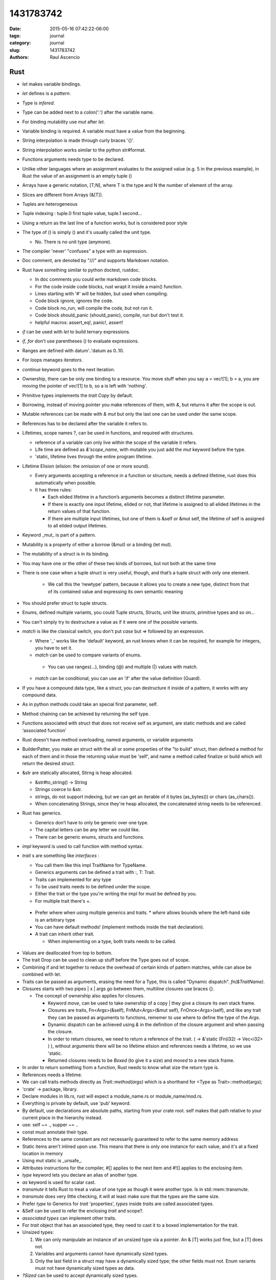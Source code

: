 1431783742
##############

:date: 2015-05-16 07:42:22-06:00 
:tags: journal 
:category: journal 
:slug: 1431783742 
:authors: Raul Ascencio 


Rust
----

* *let* makes variable bindings.
* *let* defines is a *pattern*.
* Type is *infered*.
* Type can be added next to a *colon(':')* after the variable name.
* For binding mutability use *mut* after *let*.
* Variable binding is required. A variable must have a value from the beginning.
* String interpolation is made through curly braces '{}'.
* String interpolation works similar to the python  str#format.
* Functions arguments needs type to be declared.
* Unlike other languages where an assignment evaluates to the assigned value
  (e.g. 5 in the previous example), in Rust the value of an assignment is an
  empty tuple ()
* Arrays have a generic notation, [T;N], where T is the type and N the 
  number of element of the array.
* Slices are different from Arrays (&[T]).
* Tuples are heterogeneous 
* Tuple indexing : tuple.0 first tuple value, tuple.1 second...
* Using a return as the last line of a function works, but is considered poor style
* The type of () is simply () and it's usually called the unit type. 

  * No. There is no unit type (anymore).
* The compiler 'never' "confuses" a type with an expression.
* Doc comment, are denoted by "///" and supports Markdown notation.

* Rust have something similar to python doctest, rustdoc.

  * In doc comments you could write markdown code blocks. 
  * For the code inside code blocks, rust wrapt it inside a main() function.
  * Lines starting with '#' will be hidden, but used when compiling.
  * Code block ignore, ignores the code.
  * Code block no_run, will compile the code, but not run it.
  * Code block should_panic (should_panic), compile, run but don't test it. 
  * helpful macros: assert_eq!, panic!, assert!

* *if* can be used with *let* to build ternary expressions.

* *if*, *for* don't use parentheses () to evaluate expressions.

* Ranges are defined with datum'..'datum as 0..10.

* For loops manages *iterators*.
* *continue* keyword goes to the next iteration.
* Ownership, there can be only one binding to a resource. You move stuff when
  you say a = vec![1]; b = a, you are moving the pointer of vec![1] to b, so a
  is left with 'nothing'.
* Primitive types implements the *trait* *Copy* by default.
* Borrowing, instead of moving pointer you make references of them, with *&*,
  but returns it after the scope is out.
* Mutable references can be made with *& mut* but only the last one can be used
  under the same scope.
* References has to be declared after the variable it refers to. 
* Lifetimes, scope names ?, can be used in functions, and required with structures. 

  * reference of a variable can only live within the scope of the variable it refers.
  * Life time are defined as *&'scope_name*, with mutable you just add the *mut* keyword before the type.
  * 'static, lifetime lives through the entire program lifetime. 
  
* Lifetime Elision (elision: the omission of one or more sound).

  * Every arguments accepting a reference in a function or structure, needs a
    defined lifetime, rust does this automatically when possible.
  
  * It has three rules:
  
    * Each elided lifetime in a function’s arguments becomes a 
      distinct lifetime parameter.  
      
    * If there is exactly one input lifetime, elided or not, that 
      lifetime is assigned to all elided lifetimes in the return values 
      of that function.
      
    * If there are multiple input lifetimes, but one of 
      them is &self or &mut self, the lifetime of self is assigned to 
      all elided output lifetimes.

* Keyword _mut_ is part of a pattern.
* Mutability is a property of either a borrow (&mut) or a binding (let mut). 
* The mutability of a struct is in its binding.
* You may have one or the other of these two kinds of borrows, but not both at the same time
* There is one case when a tuple struct is very useful, though, and that’s a tuple struct with only one element.

   * We call this the ‘newtype’ pattern, because it allows you to create a new
     type, distinct from that of its contained value and expressing its own
     semantic meaning
     
* You should prefer struct to tuple structs.
* Enums, defined multiple variants, you could Tuple structs, Structs, unit like structs, primitive types and so on...
* You can't simply try to destructure a value as if it were one of the possible variants.
* *match* is like the classical switch, you don't put *case* but *=>* followed by an expression.

  * Where '_' works like the 'default' keyword, an rust knows when it can be
    required, for example for integers, you have to set it.
  * *match* can be used to compare variants of  enums.
  
   * You can use ranges(...), binding (@) and multiple (|) values with match.
   
  * *match* can be conditional, you can use an 'if' after the value definition (Guard).
  
* If you have a compound data type, like a struct, you can destructure it
  inside of a pattern, it works with any compound data.
* As in python methods could take an special first parameter, self.
* Method chaining can be achieved by returning the self type.
* Functions associated with struct that does not receive self as argument, are
  static methods and are called ‘associated function’
* Rust doesn't have method overloading, named arguments, or variable arguments
* BuilderPatter, you make an struct with the all or some properties of the "to
  build" struct, then defined a method for each of them and in those the
  returning value must be 'self', and name a method called finalize or build
  which will return the desired struct.
* &str are statically allocated, Stirng is heap allocated.

  * &str#to_string() -> String
  * Strings coerce to &str.
  * strings, do not support indexing, but we can get an iterable of it bytes
    (as_bytes()) or chars (as_chars()).
  * When concatenating Strings, since they're heap allocated, the concatenated
    string needs to be referenced.
    
* Rust has generics.

  * Generics don’t have to only be generic over one type.
  * The capital letters can be any letter we could like.
  * There can be generic enums, structs and functions.
  
* *impl* keyword is used to call function with method syntax.
* *trait* s are something like *interfaces* :

  * You call them like this impl TraitName for TypeName.
  * Generics arguments can be defined a trait with :, T: Trait.
  * Traits can implemented for any type 
  * To be used traits needs to be defined under the scope.
  * Either the trait or the type you're writing the impl for must be defined by you.
  * For multiple trait there's +.

 * Prefer where when using multiple generics and traits.
   * *where* allows bounds where the left-hand side is an arbitrary type
 * You can have default methods!  (implement methods inside the trait
   declaration).
 * A trait can inherit other trait.
 
   * When implementing on a type, both traits needs to be called.

* Values are deallocated from top to bottom. 
* The trait Drop can be used to clean up stuff before the Type goes out of scope.
* Combining if and let together to reduce the overhead of certain kinds of
  pattern matches, while can alsoe be combined with let.
* Traits can be passed as arguments, erasing the need for a Type, this is
  called "Dynamic dispatch". *fn(&TraitName)*.
* Closures starts  with two pipes | x | args go between them, multiline closures use braces {}.

  + The concept of ownership also applies for closures.
  
    - Keyword *move*, can be used to take ownership of a copy |  they give a
      closure its own stack frame.
    - Closures are traits, Fn<Args>(&self), FnMut<Args>(&mut self),
      FnOnce<Args>(self), and like any trait they can be passed as arguments
      to functions, rememer to use where to define the type of the *Args*.
    - Dynamic dispatch can be achieved using *&* in the definition of the
      closure argument and when passing the closure. 
    - In order to return closures, we need to return a reference of the trait.
      ( -> &'static (Fn(i32) -> Vec<i32> ) ), without arguments there will be
      no lifetime elision and references needs a lifetime, so we use 'static.
    - Returned closures needs to be *Boxed* (to give it a size) and *moved* to
      a new stack frame.
      
* In order to return something from a function, Rust needs to know what size 
  the return type is. 
* References needs a lifetime.
* We can call traits methods directly as *Trait::method(args)* which is a
  shorthand for <Type as Trait>::method(args);
* 'crate'  -> package, library.
* Declare modules in lib.rs, rust will expect a module_name.rs or module_name/mod.rs.
* Everything is private by default, use 'pub' keyword.
* By default, use declarations are absolute paths, starting from your crate
  root. self makes that path relative to your current place in the hierarchy
  instead. 
* use: self ~= ., supper ~= ..
* const must annotate their type. 
* References to the same constant are not necessarily guaranteed to refer to
  the same memory address  
* Static items aren't inlined upon use. This means that there is only one
  instance for each value, and it's at a fixed location in memory
* Using mut static is _unsafe_. 
* Attributes instructions for the compiler, #[] applies to the next item and
  #![] applies to the enclosing item.
* *type* keyword lets you declare an alias of another type.
* *as* keyword is used for scalar cast.
* *transmute* it tells Rust to treat a value of one type as though it were
  another type. Is in std::mem::transmute. 
* *transmute* does very little checking, it will at least make sure that the
  types are the same size.  
* Prefer *type* to Generics for *trait* 'properties', *types* inside *traits* are called
  associated types.
* &Self can be used to refer the enclosing *trait* and scope?.
* *associated types* can implement other traits.  
* For *trait* object that has an associated type, they need to cast it to a
  boxed implementation for the trait.
* Unsized types:

  1. We can only manipulate an instance of an unsized type via a pointer. An &
     [T] works just fine, but a [T] does not.    
  2. Variables and arguments cannot have dynamically sized types.    
  3. Only the last field in a struct may have a dynamically sized type; the
     other fields must not. Enum variants must not have dynamically sized types
     as data.
     
* *?Sized* can be used to accept dynamically sized types.
* ::std::ops:: store operators, one can implement operators trait in order to
  overload it for the given type.
* Deref can be used to overload the deference operator (*) and to implement
  automatic conversions thought  custom pointers implantation this is called
  'deref coercions'.
* *macros* can capture many patterns of code reuse that Rust’s core abstractions cannot.
* Use "*macro_rules!*" to defined a new macro. macro_rules! <macro_name> { <impl> }.

  + *macros* use matching to define actions, the right hand of the matching is
    ordinary Rust syntax.
  + To write an expression with multiple statements, including let-bindings, we
    use a block. If your macro expands to a single expression, you don't need
    this extra layer of braces.
  + Macro matches can be written for duplicated variables, so you could write a
    matcher as $( $x:expr; [ $( $y:expr  ),*  ] );*
  + $(...) * -> zero or more ; $(...)+ -> one or more;
  + In Rust, meta-variables for macros are parsed as a single expression node.
  + Each macro expansion happens in a distinct ‘syntax context’, and each
    variable is tagged with the syntax context where it was introduced.
  + Therefore, macros can introduce new bindings.
  
* The macro *try!* can be used to error handling it returns std::io::Resut<T, E>.
